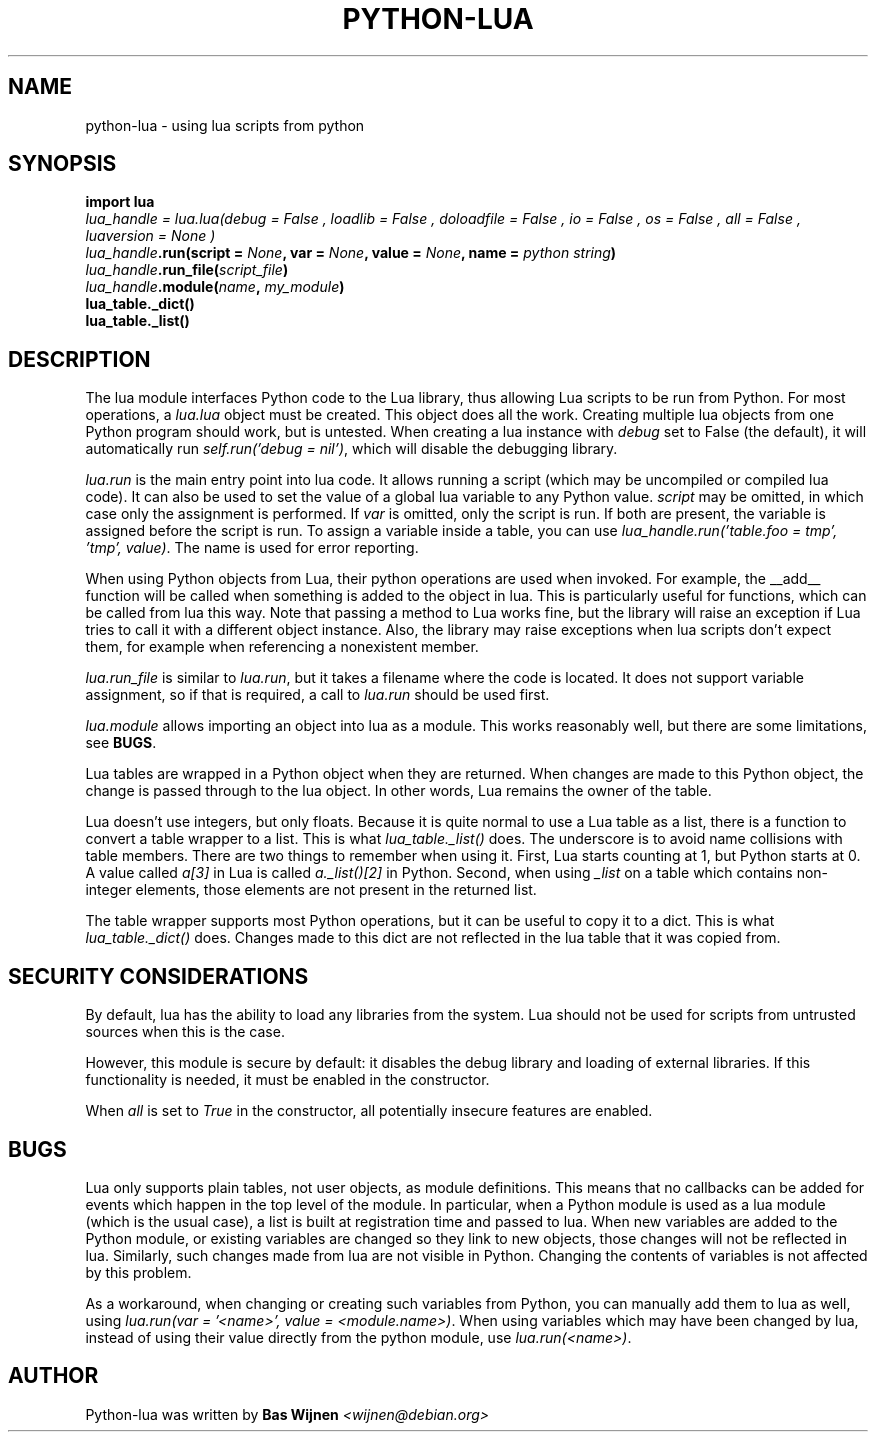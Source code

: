 \" python-lua.7 - manual page for python-lua
\" Copyright 2012-2022 Bas Wijnen <wijnen@debian.org>
\"
\" This program is free software: you can redistribute it and/or modify
\" it under the terms of the GNU Affero General Public License as
\" published by the Free Software Foundation, either version 3 of the
\" License, or (at your option) any later version.
\"
\" This program is distributed in the hope that it will be useful,
\" but WITHOUT ANY WARRANTY; without even the implied warranty of
\" MERCHANTABILITY or FITNESS FOR A PARTICULAR PURPOSE. See the
\" GNU Affero General Public License for more details.
\"
\" You should have received a copy of the GNU Affero General Public License
\" along with this program. If not, see <http://www.gnu.org/licenses/>.

.TH PYTHON-LUA 7 2022-06-14 "Python-Lua" "Python-Lua"
.SH NAME
python-lua \- using lua scripts from python

.SH SYNOPSIS
.B import lua
.br
.IΒ lua_handle " = lua.lua(debug = " False ", loadlib = " False ", doloadfile = " False ", io = " False ", os = " False ", all = " False ", luaversion = " None )
.br
.IB lua_handle ".run(script = " None ", var = " None ", value = " None ", name = " "python string" )
.br
.IB lua_handle ".run_file(" script_file )
.br
.IB lua_handle ".module(" name ", " my_module )
.br
.B lua_table._dict()
.br
.B lua_table._list()

.SH DESCRIPTION
The lua module interfaces Python code to the Lua library, thus allowing Lua
scripts to be run from Python. For most operations, a \fIlua.lua\fR object must
be created. This object does all the work. Creating multiple lua objects from
one Python program should work, but is untested. When creating a lua instance
with \fIdebug\fR set to False (the default), it will automatically run
\fIself.run('debug = nil')\fR, which will disable the debugging library.

\fIlua.run\fR is the main entry point into lua code. It allows running a script
(which may be uncompiled or compiled lua code). It can also be used to set the
value of a global lua variable to any Python value. \fIscript\fR may be
omitted, in which case only the assignment is performed. If \fIvar\fR is
omitted, only the script is run. If both are present, the variable is assigned
before the script is run. To assign a variable inside a table, you can use
\fIlua_handle.run('table.foo = tmp', 'tmp', value)\fR. The name is used for
error reporting.

When using Python objects from Lua, their python operations are used when
invoked. For example, the __add__ function will be called when something is
added to the object in lua. This is particularly useful for functions, which
can be called from lua this way. Note that passing a method to Lua works fine,
but the library will raise an exception if Lua tries to call it with a
different object instance. Also, the library may raise exceptions when lua
scripts don't expect them, for example when referencing a nonexistent member.

\fIlua.run_file\fR is similar to \fIlua.run\fR, but it takes a filename where
the code is located. It does not support variable assignment, so if that is
required, a call to \fIlua.run\fR should be used first.

\fIlua.module\fR allows importing an object into lua as a module. This works
reasonably well, but there are some limitations, see \fBBUGS\fR.

Lua tables are wrapped in a Python object when they are returned. When changes
are made to this Python object, the change is passed through to the lua object.
In other words, Lua remains the owner of the table.

Lua doesn't use integers, but only floats. Because it is quite normal to use a
Lua table as a list, there is a function to convert a table wrapper to a list.
This is what \fIlua_table._list()\fR does. The underscore is to avoid name
collisions with table members. There are two things to remember when using it.
First, Lua starts counting at 1, but Python starts at 0. A value called
\fIa[3]\fR in Lua is called \fIa._list()[2]\fR in Python. Second, when using
\fI_list\fR on a table which contains non-integer elements, those elements are
not present in the returned list.

The table wrapper supports most Python operations, but it can be useful to copy
it to a dict. This is what \fIlua_table._dict()\fR does. Changes made to this
dict are not reflected in the lua table that it was copied from.

.SH SECURITY CONSIDERATIONS
By default, lua has the ability to load any libraries from the system. Lua
should not be used for scripts from untrusted sources when this is the case.

However, this module is secure by default: it disables the debug library and
loading of external libraries. If this functionality is needed, it must be
enabled in the constructor.

When \fIall\fR is set to \fITrue\fR in the constructor, all potentially
insecure features are enabled.

.SH BUGS
Lua only supports plain tables, not user objects, as module definitions. This
means that no callbacks can be added for events which happen in the top level
of the module. In particular, when a Python module is used as a lua module
(which is the usual case), a list is built at registration time and passed to
lua. When new variables are added to the Python module, or existing variables
are changed so they link to new objects, those changes will not be reflected in
lua. Similarly, such changes made from lua are not visible in Python. Changing
the contents of variables is not affected by this problem.

As a workaround, when changing or creating such variables from Python, you can
manually add them to lua as well, using \fIlua.run(var = '<name>', value =
<module.name>)\fR. When using variables which may have been changed by lua,
instead of using their value directly from the python module, use
\fIlua.run(<name>)\fR.

.SH AUTHOR
Python-lua was written by \fBBas Wijnen\fR \fI<wijnen@debian.org>\fR
